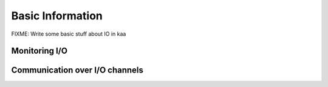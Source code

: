 Basic Information
=================

FIXME: Write some basic stuff about IO in kaa

Monitoring I/O
--------------

.. kaaclass:: kaa.IOMonitor

   .. automethods::
   .. autoproperties::
   .. autosignals::


Communication over I/O channels
-------------------------------

.. kaaclass:: kaa.IOChannel

   .. automethods::
   .. autoproperties::
   .. autosignals::
